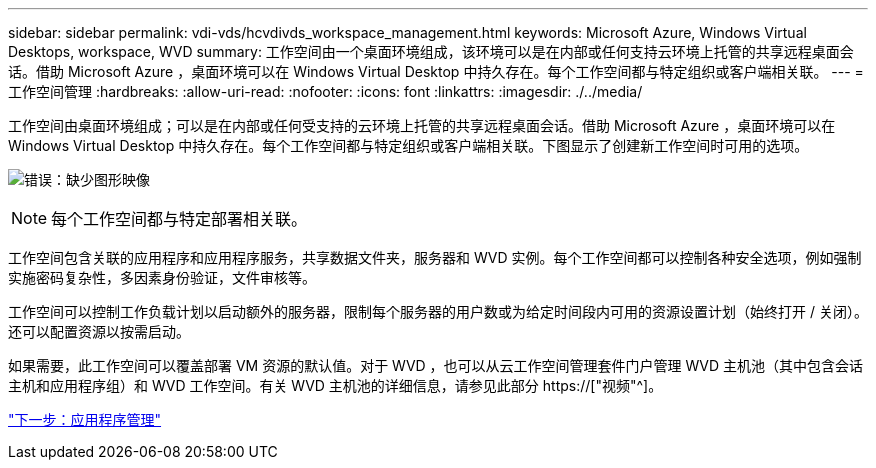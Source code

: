 ---
sidebar: sidebar 
permalink: vdi-vds/hcvdivds_workspace_management.html 
keywords: Microsoft Azure, Windows Virtual Desktops, workspace, WVD 
summary: 工作空间由一个桌面环境组成，该环境可以是在内部或任何支持云环境上托管的共享远程桌面会话。借助 Microsoft Azure ，桌面环境可以在 Windows Virtual Desktop 中持久存在。每个工作空间都与特定组织或客户端相关联。 
---
= 工作空间管理
:hardbreaks:
:allow-uri-read: 
:nofooter: 
:icons: font
:linkattrs: 
:imagesdir: ./../media/


[role="lead"]
工作空间由桌面环境组成；可以是在内部或任何受支持的云环境上托管的共享远程桌面会话。借助 Microsoft Azure ，桌面环境可以在 Windows Virtual Desktop 中持久存在。每个工作空间都与特定组织或客户端相关联。下图显示了创建新工作空间时可用的选项。

image:hcvdivds_image12.png["错误：缺少图形映像"]


NOTE: 每个工作空间都与特定部署相关联。

工作空间包含关联的应用程序和应用程序服务，共享数据文件夹，服务器和 WVD 实例。每个工作空间都可以控制各种安全选项，例如强制实施密码复杂性，多因素身份验证，文件审核等。

工作空间可以控制工作负载计划以启动额外的服务器，限制每个服务器的用户数或为给定时间段内可用的资源设置计划（始终打开 / 关闭）。还可以配置资源以按需启动。

如果需要，此工作空间可以覆盖部署 VM 资源的默认值。对于 WVD ，也可以从云工作空间管理套件门户管理 WVD 主机池（其中包含会话主机和应用程序组）和 WVD 工作空间。有关 WVD 主机池的详细信息，请参见此部分 https://["视频"^]。

link:hcvdivds_application_management.html["下一步：应用程序管理"]
